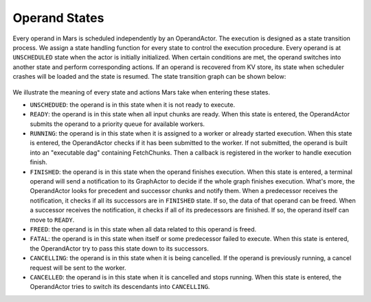 .. _operand_states:

Operand States
==============
Every operand in Mars is scheduled independently by an OperandActor. The
execution is designed as a state transition process. We assign a state handling
function for every state to control the execution procedure. Every operand is
at ``UNSCHEDULED`` state when the actor is initially initialized. When certain
conditions are met, the operand switches into another state and perform
corresponding actions. If an operand is recovered from KV store, its state when
scheduler crashes will be loaded and the state is resumed. The state transition
graph can be shown below:

.. figure:: ../images/operand-states.svg

We illustrate the meaning of every state and actions Mars take when entering
these states.

* ``UNSCHEDUED``: the operand is in this state when it is not ready to execute.
* ``READY``: the operand is in this state when all input chunks are ready. When
  this state is entered, the OperandActor submits the operand to a priority
  queue for available workers.
* ``RUNNING``: the operand is in this state when it is assigned to a worker or
  already started execution. When this state is entered, the OperandActor
  checks if it has been submitted to the worker. If not submitted, the operand
  is built into an "executable dag" containing FetchChunks. Then a callback is
  registered in the worker to handle execution finish.
* ``FINISHED``: the operand is in this state when the operand finishes
  execution. When this state is entered, a terminal operand will send a
  notification to its GraphActor to decide if the whole graph finishes
  execution. What's more, the OperandActor looks for precedent and successor
  chunks and notify them. When a predecessor receives the notification, it
  checks if all its successors are in ``FINISHED`` state. If so, the data of
  that operand can be freed.  When a successor receives the notification, it
  checks if all of its predecessors are finished.  If so, the operand itself
  can move to ``READY``.
* ``FREED``: the operand is in this state when all data related to this operand
  is freed.
* ``FATAL``: the operand is in this state when itself or some predecessor
  failed to execute.  When this state is entered, the OperandActor try to pass
  this state down to its successors.
* ``CANCELLING``: the operand is in this state when it is being cancelled. If
  the operand is previously running, a cancel request will be sent to the
  worker.
* ``CANCELLED``: the operand is in this state when it is cancelled and stops
  running. When this state is entered, the OperandActor tries to switch its
  descendants into ``CANCELLING``.
